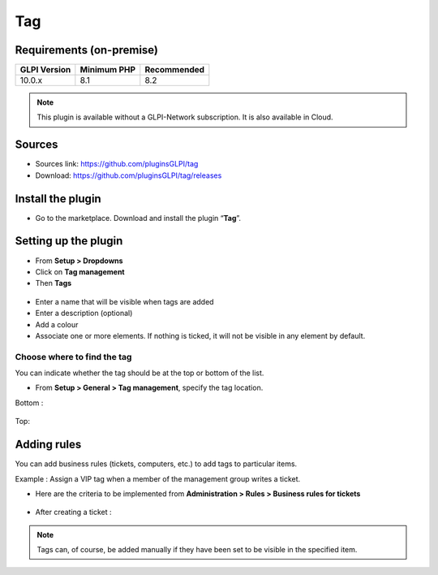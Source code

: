 Tag
===

Requirements (on-premise)
-------------------------

============ =========== ===========
GLPI Version Minimum PHP Recommended
============ =========== ===========
10.0.x       8.1         8.2
============ =========== ===========


.. note::
   This plugin is available without a GLPI-Network subscription. It is also available in Cloud.


Sources
-------

- Sources link: https://github.com/pluginsGLPI/tag
- Download: https://github.com/pluginsGLPI/tag/releases


Install the plugin
------------------

-  Go to the marketplace. Download and install the plugin “**Tag**”.

.. figure:: images/Tags-1.png
   :alt: install the plugin
   :scale: 100 %

Setting up the plugin
---------------------

-  From **Setup > Dropdowns**
-  Click on **Tag management**
-  Then **Tags**

.. figure:: images/Tags-2.png
   :alt: setup tags
   :scale: 100 %

-  Enter a name that will be visible when tags are added
-  Enter a description (optional)
-  Add a colour
-  Associate one or more elements. If nothing is ticked, it will not be
   visible in any element by default.

.. figure:: images/Tags-3.png
   :alt: add new tag
   :scale: 43 %

Choose where to find the tag
~~~~~~~~~~~~~~~~~~~~~~~~~~~~

You can indicate whether the tag should be at the top or bottom of the
list.

-  From **Setup > General > Tag management**, specify the tag location.

Bottom :

.. figure:: images/Tags-7.png
   :alt: tag on bottom
   :scale: 100 %

Top:

.. figure:: images/Tags-8.png
   :alt: tag on top
   :scale: 100 %

Adding rules
------------

You can add business rules (tickets, computers, etc.) to add tags to particular items.

Example : Assign a VIP tag when a member of the management group writes a ticket.

-  Here are the criteria to be implemented from **Administration > Rules > Business rules for tickets**

.. figure:: images/Tags-4.png
   :alt: add new rule
   :scale: 50 %

.. figure:: images/Tags-5.png
   :alt: criterion and action
   :scale: 50 %

-  After creating a ticket :

.. figure:: images/Tags-6.png
   :alt: result
   :scale: 100 %

.. note::
    Tags can, of course, be added manually if they have been set to be visible in the specified item.


